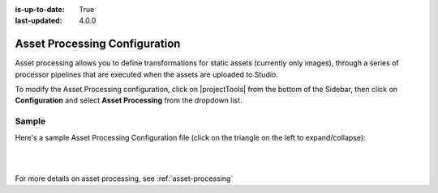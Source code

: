 :is-up-to-date: True
:last-updated: 4.0.0


.. index:: Asset Processing

.. _asset-processing-config:

==============================
Asset Processing Configuration
==============================

Asset processing allows you to define transformations for static assets (currently only images), through a series of processor pipelines that are executed when the assets are uploaded to Studio.

To modify the Asset Processing configuration, click on |projectTools| from the bottom of the Sidebar, then click on **Configuration** and select **Asset Processing** from the dropdown list.

.. image:: /_static/images/site-admin/config-open-asset-proc-config.webp
    :alt: Configurations - Open Asset Processing Configuration
    :width: 65 %
    :align: center

------
Sample
------

Here's a sample Asset Processing Configuration file (click on the triangle on the left to expand/collapse):

.. raw:: html

   <details>
   <summary><a>Sample "asset-processing-config.xml"</a></summary>

.. rli:: https://raw.githubusercontent.com/craftercms/studio/develop/src/main/webapp/repo-bootstrap/global/configuration/samples/sample-asset-processing-config.xml
   :caption: *CRAFTER_HOME/data/repos/sites/SITENAME/sandbox/config/studio/asset-processing/asset-processing-config.xml*
   :language: xml
   :linenos:

.. raw:: html

   </details>

|
|

For more details on asset processing, see :ref:`asset-processing`
